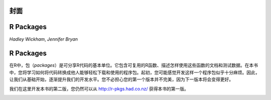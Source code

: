 封面
============================================

R Packages
============================================

*Hadley Wickham*,
*Jennifer Bryan*



R Packages
=============================================

在R中，包（`packages`）是可分享R代码的基本单位。它包含可复用的R函数、描述怎样使用这些函数的文档和测试数据。\
在本书中，您将学习如何将代码转换成他人能够轻松下载和使用的程序包。起初，您可能感觉开发这样一个程序包似乎十分麻烦。\
因此，让我们从基础开始，逐渐提升我们的开发水平。您不必担心您的第一个版本并不完美，因为下一版本将会变得更好。

我们在这里开发本书的第二版，您仍然可以从 http://r-pkgs.had.co.nz/ 获得本书的第一版。

.. image:: ./Image/Cover/cover.png

